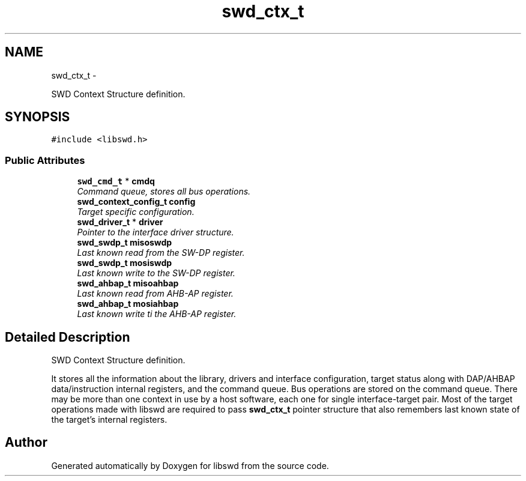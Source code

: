 .TH "swd_ctx_t" 3 "Thu Feb 10 2011" "Version 0.0.1" "libswd" \" -*- nroff -*-
.ad l
.nh
.SH NAME
swd_ctx_t \- 
.PP
SWD Context Structure definition.  

.SH SYNOPSIS
.br
.PP
.PP
\fC#include <libswd.h>\fP
.SS "Public Attributes"

.in +1c
.ti -1c
.RI "\fBswd_cmd_t\fP * \fBcmdq\fP"
.br
.RI "\fICommand queue, stores all bus operations. \fP"
.ti -1c
.RI "\fBswd_context_config_t\fP \fBconfig\fP"
.br
.RI "\fITarget specific configuration. \fP"
.ti -1c
.RI "\fBswd_driver_t\fP * \fBdriver\fP"
.br
.RI "\fIPointer to the interface driver structure. \fP"
.ti -1c
.RI "\fBswd_swdp_t\fP \fBmisoswdp\fP"
.br
.RI "\fILast known read from the SW-DP register. \fP"
.ti -1c
.RI "\fBswd_swdp_t\fP \fBmosiswdp\fP"
.br
.RI "\fILast known write to the SW-DP register. \fP"
.ti -1c
.RI "\fBswd_ahbap_t\fP \fBmisoahbap\fP"
.br
.RI "\fILast known read from AHB-AP register. \fP"
.ti -1c
.RI "\fBswd_ahbap_t\fP \fBmosiahbap\fP"
.br
.RI "\fILast known write ti the AHB-AP register. \fP"
.in -1c
.SH "Detailed Description"
.PP 
SWD Context Structure definition. 

It stores all the information about the library, drivers and interface configuration, target status along with DAP/AHBAP data/instruction internal registers, and the command queue. Bus operations are stored on the command queue. There may be more than one context in use by a host software, each one for single interface-target pair. Most of the target operations made with libswd are required to pass \fBswd_ctx_t\fP pointer structure that also remembers last known state of the target's internal registers. 

.SH "Author"
.PP 
Generated automatically by Doxygen for libswd from the source code.
